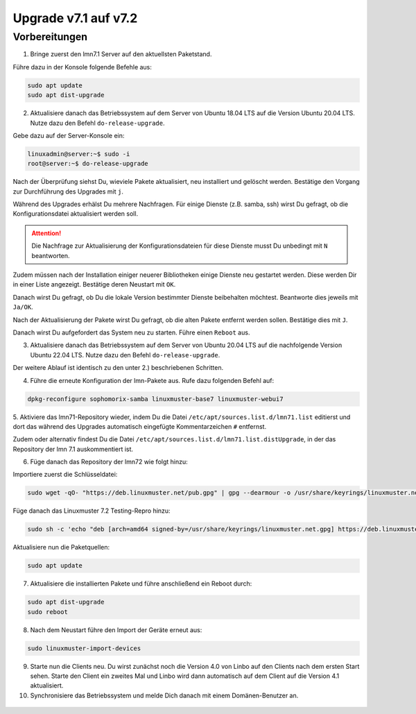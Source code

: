 .. _upgrade-from-7.1-label:

=====================
Upgrade v7.1 auf v7.2
=====================

Vorbereitungen
^^^^^^^^^^^^^^

1. Bringe zuerst den lmn7.1 Server auf den aktuellsten Paketstand.

Führe dazu in der Konsole folgende Befehle aus:

.. code::

   sudo apt update
   sudo apt dist-upgrade

2. Aktualisiere danach das Betriebssystem auf dem Server von Ubuntu 18.04 LTS auf die Version Ubuntu 20.04 LTS. Nutze dazu den Befehl ``do-release-upgrade``.


Gebe dazu auf der Server-Konsole ein:

.. code::

   linuxadmin@server:~$ sudo -i
   root@server:~$ do-release-upgrade

Nach der Überprüfung siehst Du, wieviele Pakete aktualisiert, neu installiert und gelöscht werden.
Bestätige den Vorgang zur Durchführung des Upgrades mit ``j``.

Während des Upgrades erhälst Du mehrere Nachfragen. Für einige Dienste (z.B. samba, ssh) wirst Du gefragt, ob die Konfigurationsdatei aktualisiert werden soll.

.. attention::

   Die Nachfrage zur Aktualisierung der Konfigurationsdateien für diese Dienste musst Du unbedingt mit ``N`` beantworten.

Zudem müssen nach der Installation einiger neuerer Bibliotheken einige Dienste neu gestartet werden. Diese werden Dir in einer Liste angezeigt. Bestätige deren Neustart mit ``OK``.

Danach wirst Du gefragt, ob Du die lokale Version bestimmter Dienste beibehalten möchtest. Beantworte dies jeweils mit ``Ja/OK``.

Nach der Aktualisierung der Pakete wirst Du gefragt, ob die alten Pakete entfernt werden sollen. Bestätige dies mit ``J``.

Danach wirst Du aufgefordert das System neu zu starten. Führe einen ``Reboot`` aus.

3. Aktualisiere danach das Betriebssystem auf dem Server von Ubuntu 20.04 LTS auf die nachfolgende Version Ubuntu 22.04 LTS. Nutze dazu den Befehl ``do-release-upgrade``.

Der weitere Ablauf ist identisch zu den unter 2.) beschriebenen Schritten.

4. Führe die erneute Konfiguration der lmn-Pakete aus. Rufe dazu folgenden Befehl auf:

.. code::

   dpkg-reconfigure sophomorix-samba linuxmuster-base7 linuxmuster-webui7

5. Aktiviere das lmn71-Repository wieder, indem Du die Datei ``/etc/apt/sources.list.d/lmn71.list``
editierst und dort das während des Upgrades automatisch eingefügte Kommentarzeichen ``#`` entfernst.

Zudem oder alternativ findest Du die Datei ``/etc/apt/sources.list.d/lmn71.list.distUpgrade``, in der das Repository der lmn 7.1 auskommentiert ist.

6. Füge danach das Repository der lmn72 wie folgt hinzu:

Importiere zuerst die Schlüsseldatei:

.. code::

   sudo wget -qO- "https://deb.linuxmuster.net/pub.gpg" | gpg --dearmour -o /usr/share/keyrings/linuxmuster.net.gpg

Füge danach das Linuxmuster 7.2 Testing-Repro hinzu:

.. code::

   sudo sh -c 'echo "deb [arch=amd64 signed-by=/usr/share/keyrings/linuxmuster.net.gpg] https://deb.linuxmuster.net/ lmn72 main" > /etc/apt/sources.list.d/lmn72.list'

Aktualisiere nun die Paketquellen:

.. code::

   sudo apt update

7. Aktualisiere die installierten Pakete und führe anschließend ein Reboot durch:

.. code:: 

   sudo apt dist-upgrade
   sudo reboot

8. Nach dem Neustart führe den Import der Geräte erneut aus:

.. code::

   sudo linuxmuster-import-devices

9. Starte nun die Clients neu. Du wirst zunächst noch die Version 4.0 von Linbo auf den Clients nach dem ersten Start sehen. Starte den Client ein zweites Mal und Linbo wird dann automatisch auf dem Client auf die Version 4.1 aktualisiert.

10. Synchronisiere das Betriebssystem und melde Dich danach mit einem Domänen-Benutzer an.

.. figure:: media/01-login-lmn-7.2.png
   :align: center
   :alt: first login to lmn7.2




